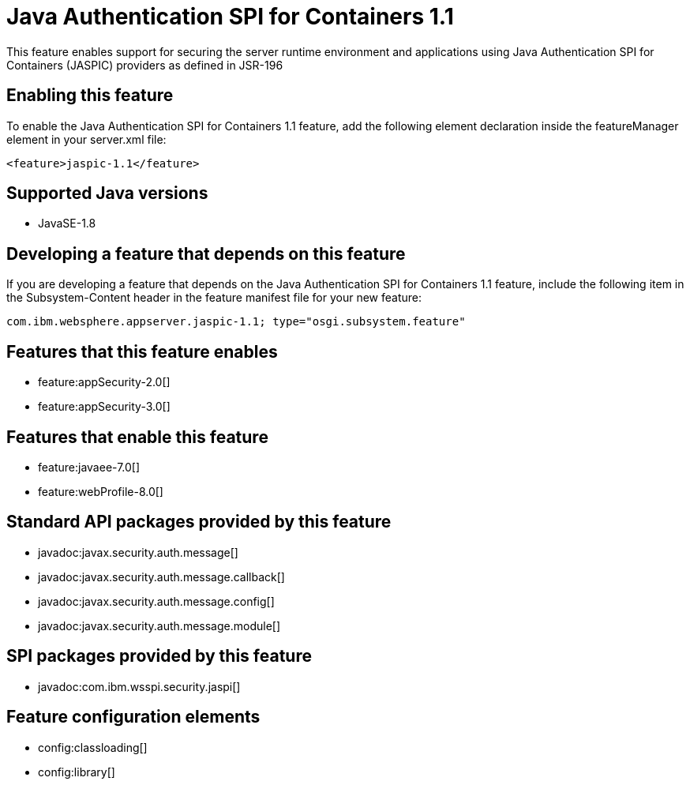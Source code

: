= Java Authentication SPI for Containers 1.1
:stylesheet: ../feature.css
:linkcss: 
:page-layout: feature
:nofooter: 

This feature enables support for securing the server runtime environment and applications using Java Authentication SPI for Containers (JASPIC) providers as defined in JSR-196

== Enabling this feature
To enable the Java Authentication SPI for Containers 1.1 feature, add the following element declaration inside the featureManager element in your server.xml file:


----
<feature>jaspic-1.1</feature>
----

== Supported Java versions

* JavaSE-1.8

== Developing a feature that depends on this feature
If you are developing a feature that depends on the Java Authentication SPI for Containers 1.1 feature, include the following item in the Subsystem-Content header in the feature manifest file for your new feature:


[source,]
----
com.ibm.websphere.appserver.jaspic-1.1; type="osgi.subsystem.feature"
----

== Features that this feature enables
* feature:appSecurity-2.0[]
* feature:appSecurity-3.0[]

== Features that enable this feature
* feature:javaee-7.0[]
* feature:webProfile-8.0[]

== Standard API packages provided by this feature
* javadoc:javax.security.auth.message[]
* javadoc:javax.security.auth.message.callback[]
* javadoc:javax.security.auth.message.config[]
* javadoc:javax.security.auth.message.module[]

== SPI packages provided by this feature
* javadoc:com.ibm.wsspi.security.jaspi[]

== Feature configuration elements
* config:classloading[]
* config:library[]
